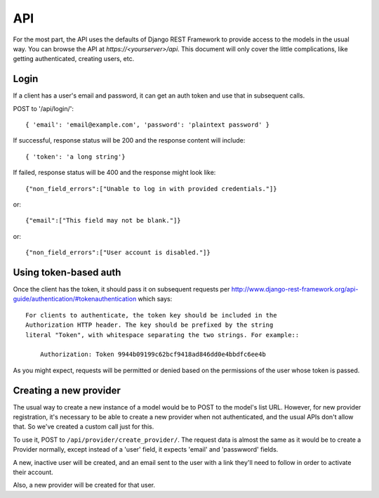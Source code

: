 API
===

For the most part, the API uses the defaults of Django REST Framework
to provide access to the models in the usual way. You can browse
the API at `https://<yourserver>/api`.  This document will only
cover the little complications, like getting authenticated, creating
users, etc.

Login
-----

If a client has a user's email and password, it can get an auth
token and use that in subsequent calls.

POST to '/api/login/'::

   { 'email': 'email@example.com', 'password': 'plaintext password' }

If successful, response status will be 200 and the response
content will include::

   { 'token': 'a long string'}

If failed, response status will be 400 and the response might look like::

    {"non_field_errors":["Unable to log in with provided credentials."]}

or::

    {"email":["This field may not be blank."]}

or::

    {"non_field_errors":["User account is disabled."]}

Using token-based auth
----------------------

Once the client has the token, it should pass it on subsequent requests per
http://www.django-rest-framework.org/api-guide/authentication/#tokenauthentication
which says::

    For clients to authenticate, the token key should be included in the
    Authorization HTTP header. The key should be prefixed by the string
    literal "Token", with whitespace separating the two strings. For example::

        Authorization: Token 9944b09199c62bcf9418ad846dd0e4bbdfc6ee4b

As you might expect, requests will be permitted or denied based on the
permissions of the user whose token is passed.

Creating a new provider
-----------------------

The usual way to create a new instance of a model would be to POST
to the model's list URL. However, for new provider registration, it's
necessary to be able to create a new provider when not authenticated,
and the usual APIs don't allow that. So we've created a custom call
just for this.

To use it, POST to ``/api/provider/create_provider/``. The request data
is almost the same as it would be to create a Provider normally,
except instead of a 'user' field, it expects 'email' and 'passwword'
fields.

A new, inactive user will be created, and an email sent to the user with a
link they'll need to follow in order to activate their account.

Also, a new provider will be created for that user.

